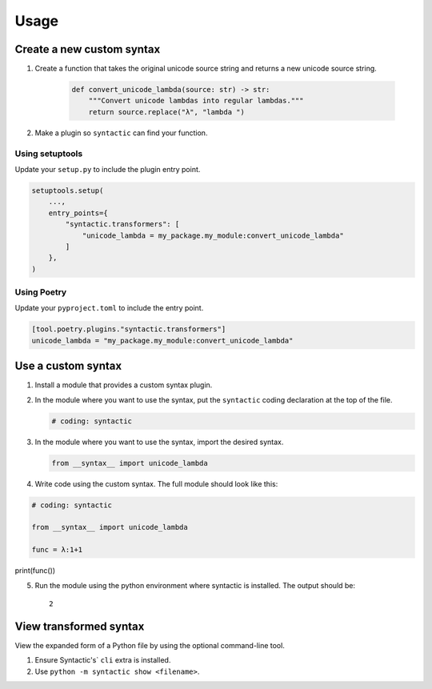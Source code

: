 =====
Usage
=====


Create a new custom syntax
==============================


1. Create a function that takes the original unicode source string and returns a new unicode source string.

    .. code-block:: python

        def convert_unicode_lambda(source: str) -> str:
            """Convert unicode lambdas into regular lambdas."""
            return source.replace("λ", "lambda ")


2. Make a plugin so ``syntactic`` can find your function.



Using setuptools
----------------

Update your ``setup.py`` to include the plugin entry point.

.. code-block:: python

    setuptools.setup(
        ...,
        entry_points={
            "syntactic.transformers": [
                "unicode_lambda = my_package.my_module:convert_unicode_lambda"
            ]
        },
    )



Using Poetry
-------------

Update your ``pyproject.toml`` to include the entry point.

.. code-block:: toml

    [tool.poetry.plugins."syntactic.transformers"]
    unicode_lambda = "my_package.my_module:convert_unicode_lambda"




Use a custom syntax
===============================

1. Install a module that provides a custom syntax plugin.

2. In the module where you want to use the syntax, put the ``syntactic`` coding declaration at the top of the file.

   .. code-block:: python

       # coding: syntactic



3. In the module where you want to use the syntax, import the desired syntax.


   .. code-block:: python

       from __syntax__ import unicode_lambda


4. Write code using the custom syntax. The full module should look like this:

.. code-block::

    # coding: syntactic

    from __syntax__ import unicode_lambda

    func = λ:1+1


print(func())


5. Run the module using the python environment where syntactic is installed. The output should be: ::

     2


View transformed syntax
=========================

View the expanded form of a Python file by using the optional command-line tool.

1. Ensure Syntactic's` ``cli`` extra is installed.

2. Use ``python -m syntactic show <filename>``.
